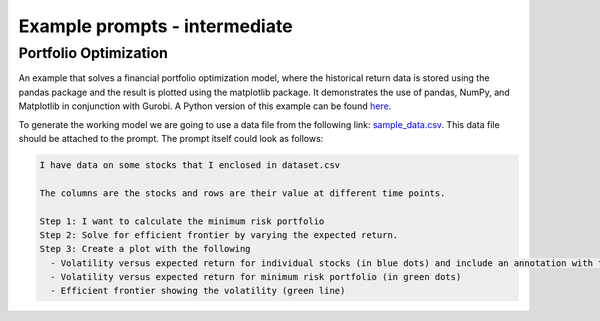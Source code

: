 Example prompts - intermediate
==============================

.. _portfolio:

Portfolio Optimization
----------------------

An example that solves a financial portfolio optimization model, where the historical return data is stored using the pandas package and the result is plotted using the matplotlib package. It demonstrates the use of pandas, NumPy, and Matplotlib in conjunction with Gurobi.
A Python version of this example can be found `here <https://docs.gurobi.com/projects/examples/en/stable/examples/python/portfolio.html>`_.

To generate the working model we are going to use a data file from the following link: `sample_data.csv <https://github.com/Gurobi/gurobi-ai-modeling/blob/main/docs/source/example_data/portfolio.csv>`_.
This data file should be attached to the prompt. The prompt itself could look as follows:

.. code-block:: console

   I have data on some stocks that I enclosed in dataset.csv

   The columns are the stocks and rows are their value at different time points.

   Step 1: I want to calculate the minimum risk portfolio
   Step 2: Solve for efficient frontier by varying the expected return.
   Step 3: Create a plot with the following
     - Volatility versus expected return for individual stocks (in blue dots) and include an annotation with the stock name
     - Volatility versus expected return for minimum risk portfolio (in green dots)
     - Efficient frontier showing the volatility (green line)

